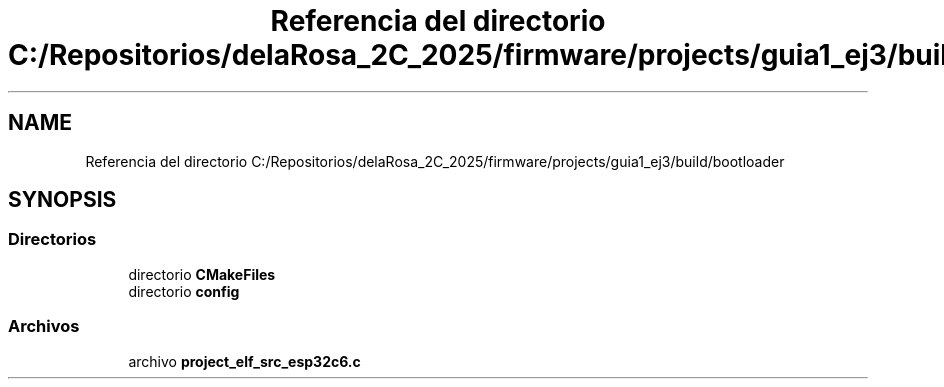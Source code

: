 .TH "Referencia del directorio C:/Repositorios/delaRosa_2C_2025/firmware/projects/guia1_ej3/build/bootloader" 3 "Guía 1 - Ejercicio 3" \" -*- nroff -*-
.ad l
.nh
.SH NAME
Referencia del directorio C:/Repositorios/delaRosa_2C_2025/firmware/projects/guia1_ej3/build/bootloader
.SH SYNOPSIS
.br
.PP
.SS "Directorios"

.in +1c
.ti -1c
.RI "directorio \fBCMakeFiles\fP"
.br
.ti -1c
.RI "directorio \fBconfig\fP"
.br
.in -1c
.SS "Archivos"

.in +1c
.ti -1c
.RI "archivo \fBproject_elf_src_esp32c6\&.c\fP"
.br
.in -1c

